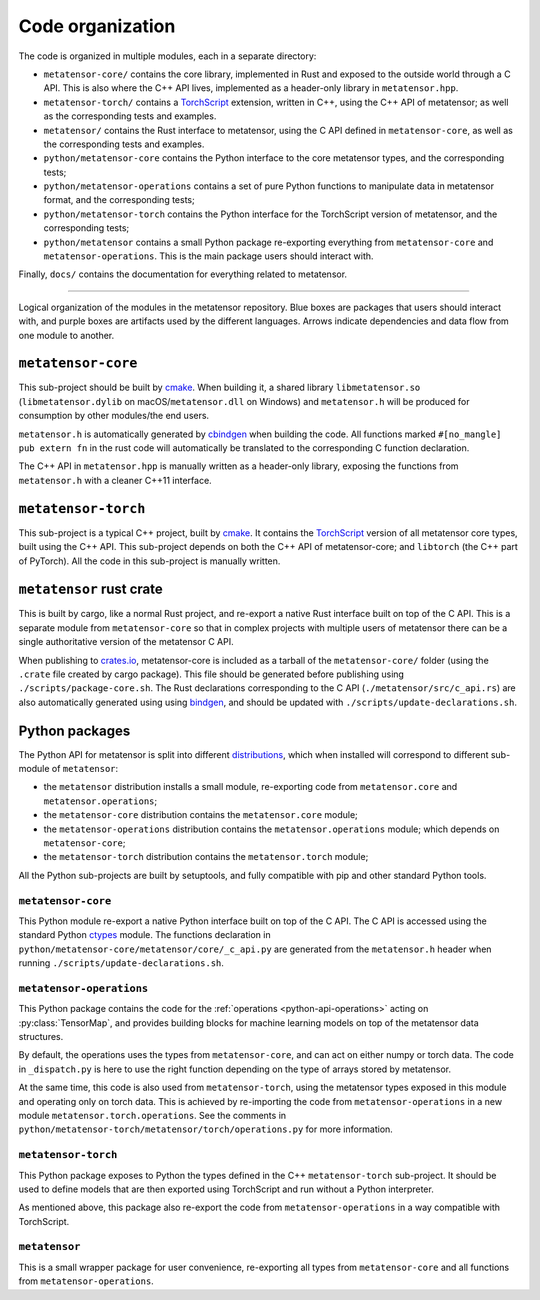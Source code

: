 .. _devdoc-architecture:

Code organization
=================

The code is organized in multiple modules, each in a separate directory:

- ``metatensor-core/`` contains the core library, implemented in Rust and
  exposed to the outside world through a C API. This is also where the C++ API
  lives, implemented as a header-only library in ``metatensor.hpp``.
- ``metatensor-torch/`` contains a `TorchScript`_ extension, written in C++,
  using the C++ API of metatensor; as well as the corresponding tests and
  examples.
- ``metatensor/`` contains the Rust interface to metatensor, using the C API
  defined in ``metatensor-core``, as well as the corresponding tests and
  examples.
- ``python/metatensor-core`` contains the Python interface to the core
  metatensor types, and the corresponding tests;
- ``python/metatensor-operations`` contains a set of pure Python functions to
  manipulate data in metatensor format, and the corresponding tests;
- ``python/metatensor-torch`` contains the Python interface for the TorchScript
  version of metatensor, and the corresponding tests;
- ``python/metatensor`` contains a small Python package re-exporting everything
  from ``metatensor-core`` and ``metatensor-operations``. This is the main
  package users should interact with.

Finally, ``docs/`` contains the documentation for everything related to
metatensor.

------------------------

.. figure:: ../../static/images/API-organization.*
    :width: 650px
    :align: center

    Logical organization of the modules in the metatensor repository. Blue boxes
    are packages that users should interact with, and purple boxes are artifacts
    used by the different languages. Arrows indicate dependencies and data flow
    from one module to another.


``metatensor-core``
^^^^^^^^^^^^^^^^^^^

This sub-project should be built by `cmake`_. When building it, a shared library
``libmetatensor.so`` (``libmetatensor.dylib`` on macOS/``metatensor.dll`` on
Windows) and ``metatensor.h`` will be produced for consumption by other
modules/the end users.

``metatensor.h`` is automatically generated by `cbindgen`_ when building the
code. All functions marked ``#[no_mangle] pub extern fn`` in the rust code will
automatically be translated to the corresponding C function declaration.

The C++ API in ``metatensor.hpp`` is manually written as a header-only library,
exposing the functions from ``metatensor.h`` with a cleaner C++11 interface.

``metatensor-torch``
^^^^^^^^^^^^^^^^^^^^

This sub-project is a typical C++ project, built by `cmake`_. It contains the
`TorchScript`_ version of all metatensor core types, built using the C++ API.
This sub-project depends on both the C++ API of metatensor-core; and
``libtorch`` (the C++ part of PyTorch). All the code in this sub-project is
manually written.

``metatensor`` rust crate
^^^^^^^^^^^^^^^^^^^^^^^^^

This is built by cargo, like a normal Rust project, and re-export a native Rust
interface built on top of the C API. This is a separate module from
``metatensor-core`` so that in complex projects with multiple users of metatensor
there can be a single authoritative version of the metatensor C API.

When publishing to `crates.io`_, metatensor-core is included as a tarball of the
``metatensor-core/`` folder (using the ``.crate`` file created by cargo
package). This file should be generated before publishing using
``./scripts/package-core.sh``. The Rust declarations corresponding to the C API
(``./metatensor/src/c_api.rs``) are also automatically generated using using
`bindgen`_, and should be updated with ``./scripts/update-declarations.sh``.

Python packages
^^^^^^^^^^^^^^^

The Python API for metatensor is split into different `distributions`_, which
when installed will correspond to different sub-module of ``metatensor``:

- the ``metatensor`` distribution installs a small module, re-exporting code
  from ``metatensor.core`` and ``metatensor.operations``;
- the ``metatensor-core`` distribution contains the ``metatensor.core`` module;
- the ``metatensor-operations`` distribution contains the
  ``metatensor.operations`` module; which depends on ``metatensor-core``;
- the ``metatensor-torch`` distribution contains the ``metatensor.torch``
  module;

All the Python sub-projects are built by setuptools, and fully compatible with
pip and other standard Python tools.

``metatensor-core``
-------------------

This Python module re-export a native Python interface built on top of the C
API. The C API is accessed using the standard Python `ctypes`_ module. The
functions declaration in ``python/metatensor-core/metatensor/core/_c_api.py``
are generated from the ``metatensor.h`` header when running
``./scripts/update-declarations.sh``.

``metatensor-operations``
-------------------------

This Python package contains the code for the :ref:`operations
<python-api-operations>` acting on :py:class:`TensorMap`, and provides building
blocks for machine learning models on top of the metatensor data structures.

By default, the operations uses the types from ``metatensor-core``, and can act
on either numpy or torch data. The code in ``_dispatch.py`` is here to use the
right function depending on the type of arrays stored by metatensor.

At the same time, this code is also used from ``metatensor-torch``, using the
metatensor types exposed in this module and operating only on torch data. This
is achieved by re-importing the code from ``metatensor-operations`` in a new
module ``metatensor.torch.operations``. See the comments in
``python/metatensor-torch/metatensor/torch/operations.py`` for more information.

``metatensor-torch``
--------------------

This Python package exposes to Python the types defined in the C++
``metatensor-torch`` sub-project. It should be used to define models that are
then exported using TorchScript and run without a Python interpreter.

As mentioned above, this package also re-export the code from
``metatensor-operations`` in a way compatible with TorchScript.


``metatensor``
--------------

This is a small wrapper package for user convenience, re-exporting all types
from ``metatensor-core`` and all functions from ``metatensor-operations``.

.. _cmake: https://cmake.org/
.. _cbindgen: https://github.com/eqrion/cbindgen/blob/master/docs.md
.. _crates.io: https://crates.io/
.. _bindgen: https://rust-lang.github.io/rust-bindgen/
.. _ctypes: https://docs.python.org/3/library/ctypes.html
.. _distributions: https://packaging.python.org/en/latest/glossary/#term-Distribution-Package
.. _TorchScript: https://pytorch.org/docs/stable/jit.html
